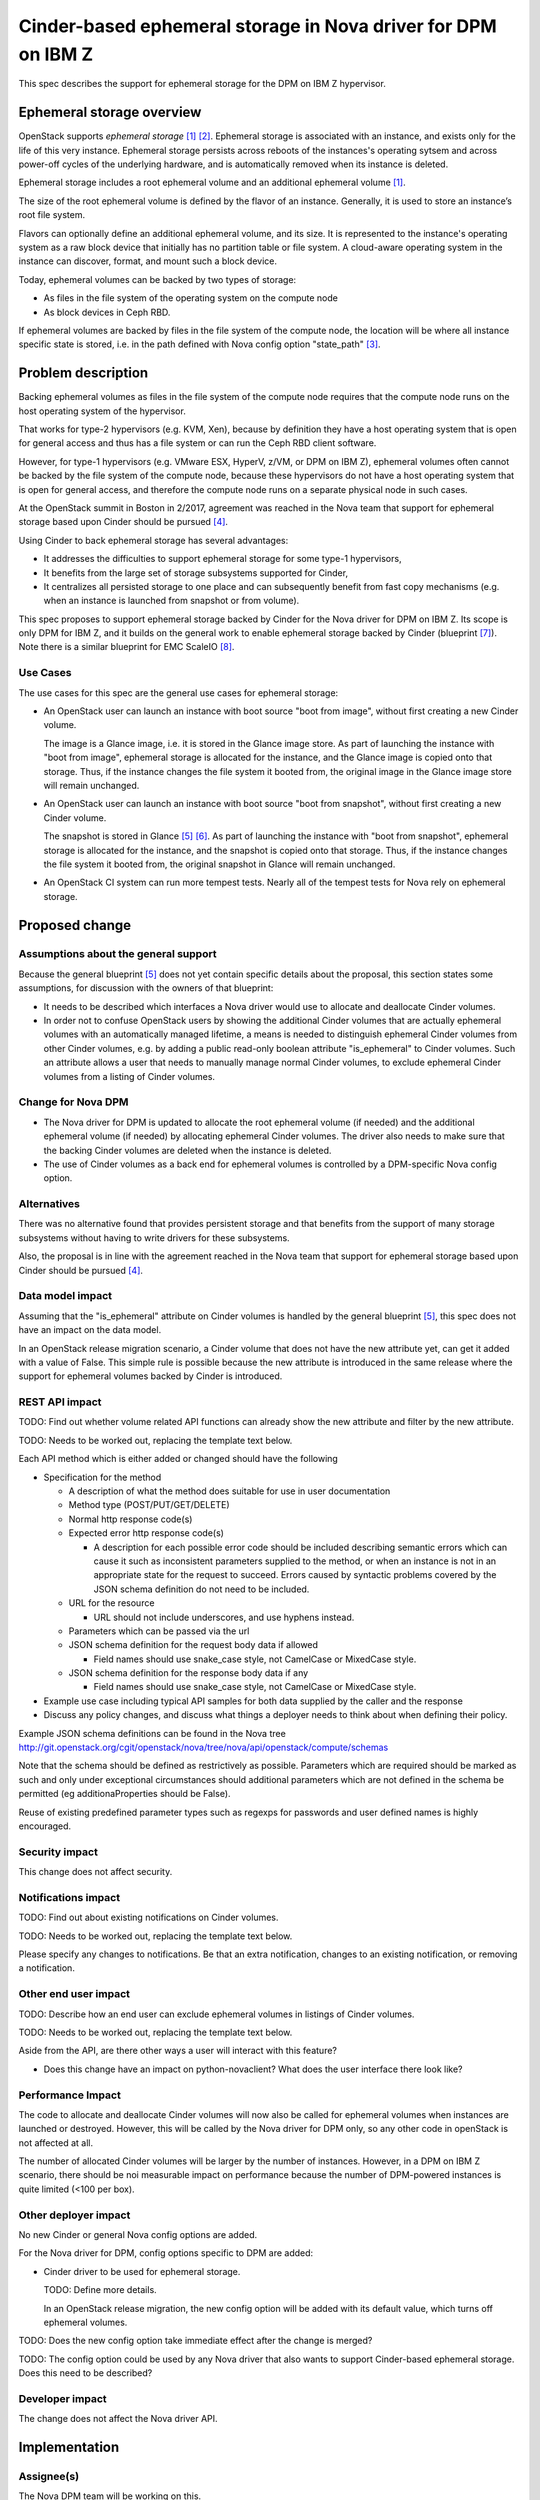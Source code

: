 ..
 This work is licensed under a Creative Commons Attribution 3.0 Unported
 License.

 http://creativecommons.org/licenses/by/3.0/legalcode

==============================================================
Cinder-based ephemeral storage in Nova driver for DPM on IBM Z
==============================================================

This spec describes the support for ephemeral storage for the DPM on IBM Z
hypervisor.

Ephemeral storage overview
==========================

OpenStack supports *ephemeral storage* [1]_ [2]_. Ephemeral storage is
associated with an instance, and exists only for the life of this very
instance. Ephemeral storage persists across reboots of the instances's
operating sytsem and across power-off cycles of the underlying hardware, and is
automatically removed when its instance is deleted.

Ephemeral storage includes a root ephemeral volume and an additional ephemeral
volume [1]_.

The size of the root ephemeral volume is defined by the flavor of an instance.
Generally, it is used to store an instance’s root file system.

Flavors can optionally define an additional ephemeral volume, and its size. It
is represented to the instance's operating system as a raw block device that
initially has no partition table or file system. A cloud-aware operating system
in the instance can discover, format, and mount such a block device.

Today, ephemeral volumes can be backed by two types of storage:

* As files in the file system of the operating system on the compute node
* As block devices in Ceph RBD.

If ephemeral volumes are backed by files in the file system of the compute
node, the location will be where all instance specific state is stored, i.e. in
the path defined with Nova config option "state_path" [3]_.


Problem description
===================

Backing ephemeral volumes as files in the file system of the compute node
requires that the compute node runs on the host operating system of the
hypervisor.

That works for type-2 hypervisors (e.g. KVM, Xen), because by definition they
have a host operating system that is open for general access and thus has a
file system or can run the Ceph RBD client software.

However, for type-1 hypervisors (e.g. VMware ESX, HyperV, z/VM, or DPM on
IBM Z), ephemeral volumes often cannot be backed by the file system of the
compute node, because these hypervisors do not have a host operating system
that is open for general access, and therefore the compute node runs on a
separate physical node in such cases.

At the OpenStack summit in Boston in 2/2017, agreement was reached in the Nova
team that support for ephemeral storage based upon Cinder should be pursued
[4]_.

Using Cinder to back ephemeral storage has several advantages:

* It addresses the difficulties to support ephemeral storage for some type-1
  hypervisors,
* It benefits from the large set of storage subsystems supported for Cinder,
* It centralizes all persisted storage to one place and can subsequently
  benefit from fast copy mechanisms (e.g. when an instance is launched from
  snapshot or from volume).

This spec proposes to support ephemeral storage backed by Cinder for the
Nova driver for DPM on IBM Z. Its scope is only DPM for IBM Z, and it builds
on the general work to enable ephemeral storage backed by Cinder
(blueprint [7]_). Note there is a similar blueprint for EMC ScaleIO [8]_.


Use Cases
---------

The use cases for this spec are the general use cases for ephemeral storage:

* An OpenStack user can launch an instance with boot source "boot from image",
  without first creating a new Cinder volume.

  The image is a Glance image, i.e. it is stored in the Glance image store. As
  part of launching the instance with "boot from image", ephemeral storage is
  allocated for the instance, and the Glance image is copied onto that storage.
  Thus, if the instance changes the file system it booted from, the original
  image in the Glance image store will remain unchanged.

* An OpenStack user can launch an instance with boot source "boot from
  snapshot", without first creating a new Cinder volume.

  The snapshot is stored in Glance [5]_ [6]_. As part of launching the
  instance with "boot from snapshot", ephemeral storage is allocated for the
  instance, and the snapshot is copied onto that storage. Thus, if the instance
  changes the file system it booted from, the original snapshot in Glance will
  remain unchanged.

* An OpenStack CI system can run more tempest tests. Nearly all of the tempest
  tests for Nova rely on ephemeral storage.


Proposed change
===============

Assumptions about the general support
-------------------------------------

Because the general blueprint [5]_ does not yet contain specific details about
the proposal, this section states some assumptions, for discussion with the
owners of that blueprint:

* It needs to be described which interfaces a Nova driver would use to allocate
  and deallocate Cinder volumes.

* In order not to confuse OpenStack users by showing the additional Cinder
  volumes that are actually ephemeral volumes with an automatically managed
  lifetime, a means is needed to distinguish ephemeral Cinder volumes from
  other Cinder volumes, e.g. by adding a public read-only boolean attribute
  "is_ephemeral" to Cinder volumes. Such an attribute allows a user that needs
  to manually manage normal Cinder volumes, to exclude ephemeral Cinder volumes
  from a listing of Cinder volumes.

Change for Nova DPM
-------------------

* The Nova driver for DPM is updated to allocate the root ephemeral volume (if
  needed) and the additional ephemeral volume (if needed) by allocating
  ephemeral Cinder volumes. The driver also needs to make sure that the backing
  Cinder volumes are deleted when the instance is deleted.

* The use of Cinder volumes as a back end for ephemeral volumes is controlled
  by a DPM-specific Nova config option.

Alternatives
------------

There was no alternative found that provides persistent storage and that
benefits from the support of many storage subsystems without having to write
drivers for these subsystems.

Also, the proposal is in line with the agreement reached in the Nova team that
support for ephemeral storage based upon Cinder should be pursued [4]_.

Data model impact
-----------------

Assuming that the "is_ephemeral" attribute on Cinder volumes is handled by
the general blueprint [5]_, this spec does not have an impact on the data
model.

In an OpenStack release migration scenario, a Cinder volume that does not have
the new attribute yet, can get it added with a value of False. This simple rule
is possible because the new attribute is introduced in the same release where
the support for ephemeral volumes backed by Cinder is introduced.


REST API impact
---------------

TODO: Find out whether volume related API functions can already show
the new attribute and filter by the new attribute.

TODO: Needs to be worked out, replacing the template text below.

Each API method which is either added or changed should have the following

* Specification for the method

  * A description of what the method does suitable for use in
    user documentation

  * Method type (POST/PUT/GET/DELETE)

  * Normal http response code(s)

  * Expected error http response code(s)

    * A description for each possible error code should be included
      describing semantic errors which can cause it such as
      inconsistent parameters supplied to the method, or when an
      instance is not in an appropriate state for the request to
      succeed. Errors caused by syntactic problems covered by the JSON
      schema definition do not need to be included.

  * URL for the resource

    * URL should not include underscores, and use hyphens instead.

  * Parameters which can be passed via the url

  * JSON schema definition for the request body data if allowed

    * Field names should use snake_case style, not CamelCase or MixedCase
      style.

  * JSON schema definition for the response body data if any

    * Field names should use snake_case style, not CamelCase or MixedCase
      style.

* Example use case including typical API samples for both data supplied
  by the caller and the response

* Discuss any policy changes, and discuss what things a deployer needs to
  think about when defining their policy.

Example JSON schema definitions can be found in the Nova tree
http://git.openstack.org/cgit/openstack/nova/tree/nova/api/openstack/compute/schemas

Note that the schema should be defined as restrictively as
possible. Parameters which are required should be marked as such and
only under exceptional circumstances should additional parameters
which are not defined in the schema be permitted (eg
additionaProperties should be False).

Reuse of existing predefined parameter types such as regexps for
passwords and user defined names is highly encouraged.

Security impact
---------------

This change does not affect security.

Notifications impact
--------------------

TODO: Find out about existing notifications on Cinder volumes.

TODO: Needs to be worked out, replacing the template text below.

Please specify any changes to notifications. Be that an extra notification,
changes to an existing notification, or removing a notification.

Other end user impact
---------------------

TODO: Describe how an end user can exclude ephemeral volumes in listings
of Cinder volumes.

TODO: Needs to be worked out, replacing the template text below.

Aside from the API, are there other ways a user will interact with this
feature?

* Does this change have an impact on python-novaclient? What does the user
  interface there look like?

Performance Impact
------------------

The code to allocate and deallocate Cinder volumes will now also be
called for ephemeral volumes when instances are launched or destroyed.
However, this will be called by the Nova driver for DPM only, so
any other code in openStack is not affected at all.

The number of allocated Cinder volumes will be larger by the number of
instances. However, in a DPM on IBM Z scenario, there should be noi
measurable impact on performance because the number of DPM-powered instances
is quite limited (<100 per box).

Other deployer impact
---------------------

No new Cinder or general Nova config options are added.

For the Nova driver for DPM, config options specific to DPM are added:

* Cinder driver to be used for ephemeral storage.

  TODO: Define more details.

  In an OpenStack release migration, the new config option will be
  added with its default value, which turns off ephemeral volumes.


TODO: Does the new config option take immediate effect after the change
is merged?

TODO: The config option could be used by any Nova driver that also
wants to support Cinder-based ephemeral storage. Does this need to
be described?

Developer impact
----------------

The change does not affect the Nova driver API.


Implementation
==============

Assignee(s)
-----------

The Nova DPM team will be working on this.

Primary assignee:
  sreeram-vancheeswaran

Other contributors:
  pranjank

Work Items
----------

* In Nova DPM driver, call Cinder to allocate / deallocate ephemeral volumes.
* In Nova DPM configuration, add new config option for ephemeral volumes.


Dependencies
============

* Implementation of blueprint [5]_.


Testing
=======

The important scenarios to test are:

- Creation of normal Cinder volume with same name as automatically
  generated ephemeral volume.

- Concurrent creation and deletion of normal Cinder volumes and
  ephemeral volumes, against the same Cinder driver.

- Release migration from a release without support for ephemeral
  volumes to a release that supports it.

All these scenarios require Cinder being set up, in a Nova CI environment.


Documentation Impact
====================

The following documentation needs to be updated:

* Nova-DPM: Describe new config option for ephemeral volumes.


References
==========

.. [1] `OpenStack Admin Guide for Compute (Pike) - Block Storage <https://docs.openstack.org/nova/pike/admin/arch.html#block-storage>`_

.. [2] `OpenStack High Availability Guide - Storage back ends <https://docs.openstack.org/ha-guide/storage-ha-backend.html>`_

.. [3] `OpenStack Config Reference for Compute (Pike) <https://docs.openstack.org/pike/config-reference/compute/config-options.html>`_

.. [4] `Using Cinder for Nova Ephemeral Storage Backend <https://www.openstack.org/summit/boston-2017/summit-schedule/events/18738/using-cinder-for-nova-ephemeral-storage-backend>`_

.. [5] `OpenStack User Guide - Migration <https://docs.openstack.org/user-guide/cli-use-snapshots-to-migrate-instances.html>`_

.. [6] `OpenStack Admin Guide - Instances <https://docs.openstack.org/admin-guide/compute-images-instances.html>`_

.. [7] `Blueprint: Nova using ephemeral storage with cinder <https://blueprints.launchpad.net/nova/+spec/nova-ephemeral-cinder>`_

.. [8] `Blueprint: EMC ScaleIO as ephemeral storage backend <https://blueprints.launchpad.net/nova/+spec/scaleio-ephemeral-storage-backend>`_


History
=======

.. list-table:: Revisions
   :header-rows: 1

   * - Release Name
     - Description
   * - Pike
     - Initial version with problem description and use cases
   * - Queens
     - Rebased the spec to be based upon blueprint [5]_.
